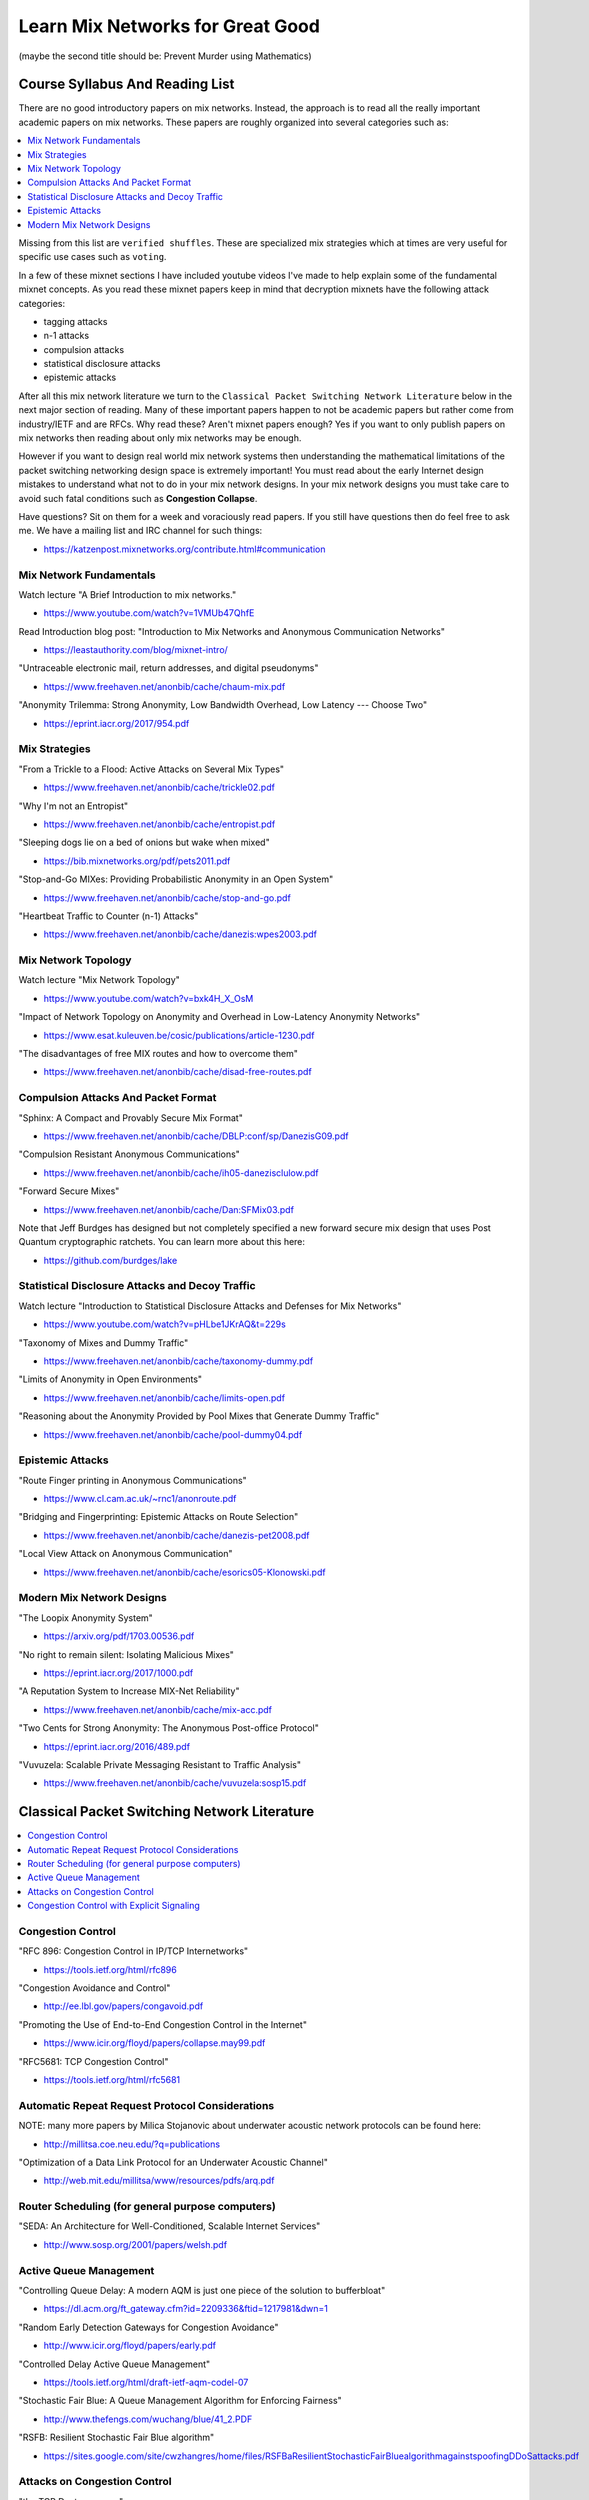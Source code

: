 Learn Mix Networks for Great Good
*********************************

(maybe the second title should be: Prevent Murder using Mathematics)


Course Syllabus And Reading List
================================

There are no good introductory papers on mix networks. Instead, the
approach is to read all the really important academic papers on mix
networks. These papers are roughly organized into several categories
such as:

.. contents:: :local:

Missing from this list are ``verified shuffles``. These are
specialized mix strategies which at times are very useful for specific
use cases such as ``voting``.

In a few of these mixnet sections I have included youtube videos I've
made to help explain some of the fundamental mixnet concepts. As you
read these mixnet papers keep in mind that decryption mixnets have the
following attack categories:

* tagging attacks
* n-1 attacks
* compulsion attacks
* statistical disclosure attacks
* epistemic attacks

After all this mix network literature we turn to the
``Classical Packet Switching Network Literature`` below in the next major section
of reading. Many of these important papers happen to not be academic
papers but rather come from industry/IETF and are RFCs. Why read these?
Aren't mixnet papers enough? Yes if you want to only publish papers on mix
networks then reading about only mix networks may be enough.

However if you want to design real world mix network systems then
understanding the mathematical limitations of the packet switching
networking design space is extremely important! You must read about
the early Internet design mistakes to understand what not to do in
your mix network designs. In your mix network designs you must take
care to avoid such fatal conditions such as **Congestion Collapse**.

Have questions? Sit on them for a week and voraciously read papers.
If you still have questions then do feel free to ask me. We have a mailing
list and IRC channel for such things:

* https://katzenpost.mixnetworks.org/contribute.html#communication


Mix Network Fundamentals
------------------------

Watch lecture "A Brief Introduction to mix networks."

* https://www.youtube.com/watch?v=1VMUb47QhfE

Read Introduction blog post: "Introduction to Mix Networks and Anonymous Communication Networks"

* https://leastauthority.com/blog/mixnet-intro/

"Untraceable electronic mail, return addresses, and digital pseudonyms"

* https://www.freehaven.net/anonbib/cache/chaum-mix.pdf

"Anonymity Trilemma: Strong Anonymity, Low Bandwidth Overhead, Low Latency --- Choose Two"

* https://eprint.iacr.org/2017/954.pdf

Mix Strategies
--------------

"From a Trickle to a Flood: Active Attacks on Several Mix Types"

* https://www.freehaven.net/anonbib/cache/trickle02.pdf

"Why I'm not an Entropist"

* https://www.freehaven.net/anonbib/cache/entropist.pdf

"Sleeping dogs lie on a bed of onions but wake when mixed"

* https://bib.mixnetworks.org/pdf/pets2011.pdf

"Stop-and-Go MIXes: Providing Probabilistic Anonymity in an Open System"

* https://www.freehaven.net/anonbib/cache/stop-and-go.pdf

"Heartbeat Traffic to Counter (n-1) Attacks"

* https://www.freehaven.net/anonbib/cache/danezis:wpes2003.pdf


Mix Network Topology
--------------------

Watch lecture "Mix Network Topology"

* https://www.youtube.com/watch?v=bxk4H_X_OsM

"Impact of Network Topology on Anonymity and Overhead in Low-Latency Anonymity Networks"

* https://www.esat.kuleuven.be/cosic/publications/article-1230.pdf

"The disadvantages of free MIX routes and how to overcome them"

* https://www.freehaven.net/anonbib/cache/disad-free-routes.pdf


Compulsion Attacks And Packet Format
------------------------------------

"Sphinx: A Compact and Provably Secure Mix Format"

* https://www.freehaven.net/anonbib/cache/DBLP:conf/sp/DanezisG09.pdf

"Compulsion Resistant Anonymous Communications"

* https://www.freehaven.net/anonbib/cache/ih05-danezisclulow.pdf

"Forward Secure Mixes"

* https://www.freehaven.net/anonbib/cache/Dan:SFMix03.pdf

Note that Jeff Burdges has designed but not completely specified a
new forward secure mix design that uses Post Quantum cryptographic
ratchets. You can learn more about this here:

* https://github.com/burdges/lake


Statistical Disclosure Attacks and Decoy Traffic
------------------------------------------------

Watch lecture "Introduction to Statistical Disclosure Attacks and Defenses for Mix Networks"

* https://www.youtube.com/watch?v=pHLbe1JKrAQ&t=229s

"Taxonomy of Mixes and Dummy Traffic"

* https://www.freehaven.net/anonbib/cache/taxonomy-dummy.pdf

"Limits of Anonymity in Open Environments"

* https://www.freehaven.net/anonbib/cache/limits-open.pdf

"Reasoning about the Anonymity Provided by Pool Mixes that Generate Dummy Traffic"

* https://www.freehaven.net/anonbib/cache/pool-dummy04.pdf


Epistemic Attacks
-----------------

"Route Finger printing in Anonymous Communications"

* https://www.cl.cam.ac.uk/~rnc1/anonroute.pdf

"Bridging and Fingerprinting: Epistemic Attacks on Route Selection"

* https://www.freehaven.net/anonbib/cache/danezis-pet2008.pdf

"Local View Attack on Anonymous Communication"

* https://www.freehaven.net/anonbib/cache/esorics05-Klonowski.pdf


Modern Mix Network Designs
--------------------------

"The Loopix Anonymity System"

* https://arxiv.org/pdf/1703.00536.pdf

"No right to remain silent: Isolating Malicious Mixes"

* https://eprint.iacr.org/2017/1000.pdf

"A Reputation System to Increase MIX-Net Reliability"

* https://www.freehaven.net/anonbib/cache/mix-acc.pdf

"Two Cents for Strong Anonymity: The Anonymous Post-office Protocol"

* https://eprint.iacr.org/2016/489.pdf

"Vuvuzela: Scalable Private Messaging Resistant to Traffic Analysis"

* https://www.freehaven.net/anonbib/cache/vuvuzela:sosp15.pdf


Classical Packet Switching Network Literature
=============================================

.. contents:: :local:


Congestion Control
------------------

"RFC 896: Congestion Control in IP/TCP Internetworks"

* https://tools.ietf.org/html/rfc896

"Congestion Avoidance and Control"

* http://ee.lbl.gov/papers/congavoid.pdf

"Promoting the Use of End-to-End Congestion Control in the Internet"

* https://www.icir.org/floyd/papers/collapse.may99.pdf

"RFC5681: TCP Congestion Control"

* https://tools.ietf.org/html/rfc5681


Automatic Repeat Request Protocol Considerations
------------------------------------------------

NOTE: many more papers by Milica Stojanovic about underwater acoustic network
protocols can be found here:

* http://millitsa.coe.neu.edu/?q=publications

"Optimization of a Data Link Protocol for an Underwater Acoustic Channel"

* http://web.mit.edu/millitsa/www/resources/pdfs/arq.pdf


Router Scheduling (for general purpose computers)
-------------------------------------------------

"SEDA: An Architecture for Well-Conditioned, Scalable Internet Services"

* http://www.sosp.org/2001/papers/welsh.pdf


Active Queue Management
-----------------------

"Controlling Queue Delay: A modern AQM is just one piece of the solution to bufferbloat"

* https://dl.acm.org/ft_gateway.cfm?id=2209336&ftid=1217981&dwn=1

"Random Early Detection Gateways for Congestion Avoidance"

* http://www.icir.org/floyd/papers/early.pdf

"Controlled Delay Active Queue Management"

* https://tools.ietf.org/html/draft-ietf-aqm-codel-07

"Stochastic Fair Blue: A Queue Management Algorithm for Enforcing Fairness"

* http://www.thefengs.com/wuchang/blue/41_2.PDF

"RSFB: Resilient Stochastic Fair Blue algorithm"

* https://sites.google.com/site/cwzhangres/home/files/RSFBaResilientStochasticFairBluealgorithmagainstspoofingDDoSattacks.pdf


Attacks on Congestion Control
-----------------------------

"the TCP Daytona paper"

* http://cseweb.ucsd.edu/~savage/papers/CCR99.pdf

"Low-Rate TCP-Targeted Denial of Service Attacks (The Shrew vs. the Mice and Elephants)"

* http://www.cs.cornell.edu/People/egs/cornellonly/syslunch/spring04/p75-kuzmanovic.pdf

"Flow level detection and filtering of low-rate DDoS"

* http://discovery.ucl.ac.uk/1399235/2/1399235.pdf

"The Sniper Attack: Anonymously Deanonymizing and Disabling the Tor Network"

* https://www.freehaven.net/anonbib/cache/sniper14.pdf


Congestion Control with Explicit Signaling
------------------------------------------

NOTE: for more reading on this subject refer to Dr. Sally Floyd's ECN reading list:

* http://www.icir.org/floyd/ecn.html

"TCP and Explicit Congestion Notification"

* http://www.icir.org/floyd/papers/tcp_ecn.4.pdf

"The Benefits of Using Explicit Congestion Notification (ECN)"

* https://tools.ietf.org/html/rfc8087

"Performance Evaluation of Explicit Congestion Notification (ECN) in IP Networks"

* https://tools.ietf.org/html/rfc2884
